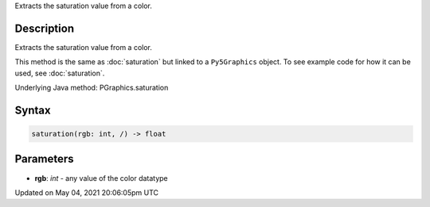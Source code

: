 .. title: Py5Graphics.saturation()
.. slug: py5graphics_saturation
.. date: 2021-05-04 20:06:05 UTC+00:00
.. tags:
.. category:
.. link:
.. description: py5 Py5Graphics.saturation() documentation
.. type: text

Extracts the saturation value from a color.

Description
===========

Extracts the saturation value from a color.

This method is the same as :doc:`saturation` but linked to a ``Py5Graphics`` object. To see example code for how it can be used, see :doc:`saturation`.

Underlying Java method: PGraphics.saturation

Syntax
======

.. code:: python

    saturation(rgb: int, /) -> float

Parameters
==========

* **rgb**: `int` - any value of the color datatype


Updated on May 04, 2021 20:06:05pm UTC

